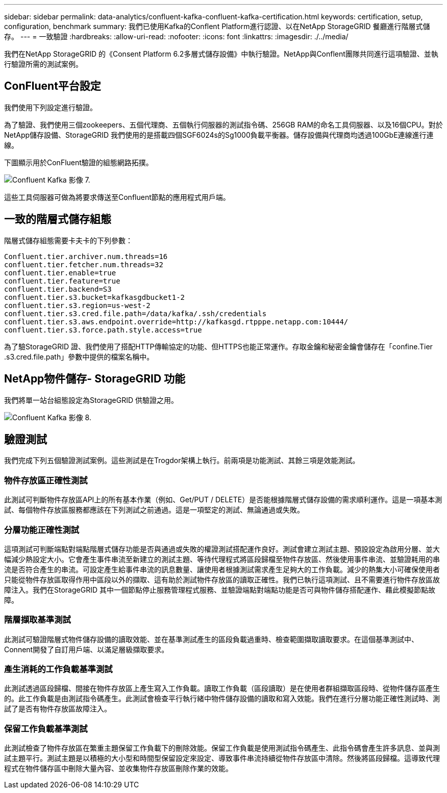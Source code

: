 ---
sidebar: sidebar 
permalink: data-analytics/confluent-kafka-confluent-kafka-certification.html 
keywords: certification, setup, configuration, benchmark 
summary: 我們已使用Kafka的Conflent Platform進行認證、以在NetApp StorageGRID 餐廳進行階層式儲存。 
---
= 一致驗證
:hardbreaks:
:allow-uri-read: 
:nofooter: 
:icons: font
:linkattrs: 
:imagesdir: ./../media/


[role="lead"]
我們在NetApp StorageGRID 的《Consent Platform 6.2多層式儲存設備》中執行驗證。NetApp與Conflent團隊共同進行這項驗證、並執行驗證所需的測試案例。



== ConFluent平台設定

我們使用下列設定進行驗證。

為了驗證、我們使用三個zookeepers、五個代理商、五個執行伺服器的測試指令碼、256GB RAM的命名工具伺服器、以及16個CPU。對於NetApp儲存設備、StorageGRID 我們使用的是搭載四個SGF6024s的Sg1000負載平衡器。儲存設備與代理商均透過100GbE連線進行連線。

下圖顯示用於ConFluent驗證的組態網路拓撲。

image::confluent-kafka-image7.png[Confluent Kafka 影像 7.]

這些工具伺服器可做為將要求傳送至Confluent節點的應用程式用戶端。



== 一致的階層式儲存組態

階層式儲存組態需要卡夫卡的下列參數：

....
Confluent.tier.archiver.num.threads=16
confluent.tier.fetcher.num.threads=32
confluent.tier.enable=true
confluent.tier.feature=true
confluent.tier.backend=S3
confluent.tier.s3.bucket=kafkasgdbucket1-2
confluent.tier.s3.region=us-west-2
confluent.tier.s3.cred.file.path=/data/kafka/.ssh/credentials
confluent.tier.s3.aws.endpoint.override=http://kafkasgd.rtpppe.netapp.com:10444/
confluent.tier.s3.force.path.style.access=true
....
為了驗StorageGRID 證、我們使用了搭配HTTP傳輸協定的功能、但HTTPS也能正常運作。存取金鑰和秘密金鑰會儲存在「confine.Tier .s3.cred.file.path」參數中提供的檔案名稱中。



== NetApp物件儲存- StorageGRID 功能

我們將單一站台組態設定為StorageGRID 供驗證之用。

image::confluent-kafka-image8.png[Confluent Kafka 影像 8.]



== 驗證測試

我們完成下列五個驗證測試案例。這些測試是在Trogdor架構上執行。前兩項是功能測試、其餘三項是效能測試。



=== 物件存放區正確性測試

此測試可判斷物件存放區API上的所有基本作業（例如、Get/PUT / DELETE）是否能根據階層式儲存設備的需求順利運作。這是一項基本測試、每個物件存放區服務都應該在下列測試之前通過。這是一項堅定的測試、無論通過或失敗。



=== 分層功能正確性測試

這項測試可判斷端點對端點階層式儲存功能是否與通過或失敗的權證測試搭配運作良好。測試會建立測試主題、預設設定為啟用分層、並大幅減少熱設定大小。它會產生事件串流至新建立的測試主題、等待代理程式將區段歸檔至物件存放區、然後使用事件串流、並驗證耗用的串流是否符合產生的串流。可設定產生給事件串流的訊息數量、讓使用者根據測試需求產生足夠大的工作負載。減少的熱集大小可確保使用者只能從物件存放區取得作用中區段以外的擷取、這有助於測試物件存放區的讀取正確性。我們已執行這項測試、且不需要進行物件存放區故障注入。我們在StorageGRID 其中一個節點停止服務管理程式服務、並驗證端點對端點功能是否可與物件儲存搭配運作、藉此模擬節點故障。



=== 階層擷取基準測試

此測試可驗證階層式物件儲存設備的讀取效能、並在基準測試產生的區段負載過重時、檢查範圍擷取讀取要求。在這個基準測試中、Connent開發了自訂用戶端、以滿足層級擷取要求。



=== 產生消耗的工作負載基準測試

此測試透過區段歸檔、間接在物件存放區上產生寫入工作負載。讀取工作負載（區段讀取）是在使用者群組擷取區段時、從物件儲存區產生的。此工作負載是由測試指令碼產生。此測試會檢查平行執行緒中物件儲存設備的讀取和寫入效能。我們在進行分層功能正確性測試時、測試了是否有物件存放區故障注入。



=== 保留工作負載基準測試

此測試檢查了物件存放區在繁重主題保留工作負載下的刪除效能。保留工作負載是使用測試指令碼產生、此指令碼會產生許多訊息、並與測試主題平行。測試主題是以積極的大小型和時間型保留設定來設定、導致事件串流持續從物件存放區中清除。然後將區段歸檔。這導致代理程式在物件儲存區中刪除大量內容、並收集物件存放區刪除作業的效能。
